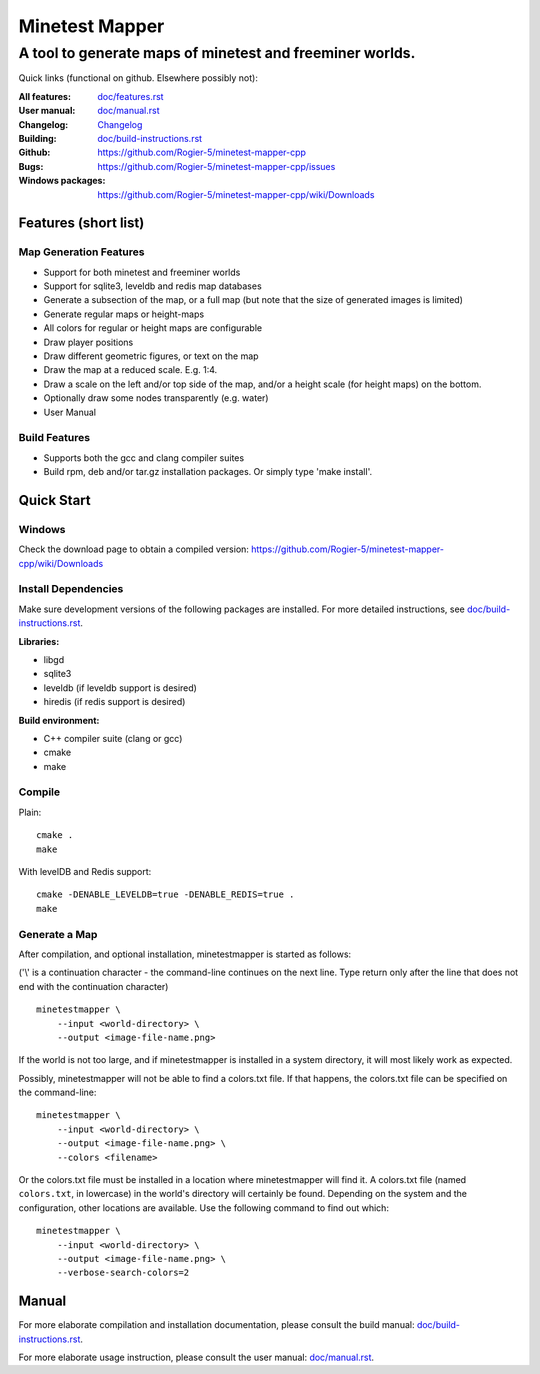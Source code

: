 Minetest Mapper
###############

A tool to generate maps of minetest and freeminer worlds.
~~~~~~~~~~~~~~~~~~~~~~~~~~~~~~~~~~~~~~~~~~~~~~~~~~~~~~~~~

Quick links (functional on github. Elsewhere possibly not):

:All features:		`<doc/features.rst>`_
:User manual:		`<doc/manual.rst>`_
:Changelog:		`<Changelog>`_
:Building:		`<doc/build-instructions.rst>`_
:Github:		`<https://github.com/Rogier-5/minetest-mapper-cpp>`_
:Bugs:			`<https://github.com/Rogier-5/minetest-mapper-cpp/issues>`_
:Windows packages:	`<https://github.com/Rogier-5/minetest-mapper-cpp/wiki/Downloads>`_

Features (short list)
=====================

Map Generation Features
-----------------------

* Support for both minetest and freeminer worlds
* Support for sqlite3, leveldb and redis map databases
* Generate a subsection of the map, or a full map
  (but note that the size of generated images is limited)
* Generate regular maps or height-maps
* All colors for regular or height maps are configurable
* Draw player positions
* Draw different geometric figures, or text on the map
* Draw the map at a reduced scale. E.g. 1:4.
* Draw a scale on the left and/or top side of the map,
  and/or a height scale (for height maps) on the bottom.
* Optionally draw some nodes transparently (e.g. water)
* User Manual

Build Features
--------------
* Supports both the gcc and clang compiler suites
* Build rpm, deb and/or tar.gz installation
  packages. Or simply type 'make install'.

Quick Start
===========

Windows
-------

Check the download page to obtain a compiled version:
`<https://github.com/Rogier-5/minetest-mapper-cpp/wiki/Downloads>`_

Install Dependencies
--------------------

Make sure development versions of the following packages are installed.
For more detailed instructions, see `<doc/build-instructions.rst>`_.

**Libraries:**

* libgd
* sqlite3
* leveldb (if leveldb support is desired)
* hiredis (if redis support is desired)

**Build environment:**

* C++ compiler suite (clang or gcc)
* cmake
* make


Compile
-------

Plain:

::

    cmake .
    make

With levelDB and Redis support:

::

    cmake -DENABLE_LEVELDB=true -DENABLE_REDIS=true .
    make

Generate a Map
----------------

After compilation, and optional installation, minetestmapper is started as follows:

('\\' is a continuation character - the command-line continues
on the next line. Type return only after the line that does
not end with the continuation character)


::

    minetestmapper \
	--input <world-directory> \
	--output <image-file-name.png>

If the world is not too large, and if minetestmapper is installed in
a  system directory, it will most likely work as expected.

Possibly, minetestmapper will not be able to find a colors.txt file. If that happens,
the colors.txt file can be specified on the command-line:

::

    minetestmapper \
	--input <world-directory> \
	--output <image-file-name.png> \
	--colors <filename>

Or the colors.txt file must be installed in a location where minetestmapper will find it.
A colors.txt file (named ``colors.txt``, in lowercase) in the world's directory will certainly
be found. Depending on the system and the configuration, other locations are available. Use the
following command to find out which:

::

    minetestmapper \
	--input <world-directory> \
	--output <image-file-name.png> \
	--verbose-search-colors=2

Manual
======

For more elaborate compilation and installation documentation, please consult
the build manual: `<doc/build-instructions.rst>`_.

For more elaborate usage instruction, please consult the user manual: `<doc/manual.rst>`_.
